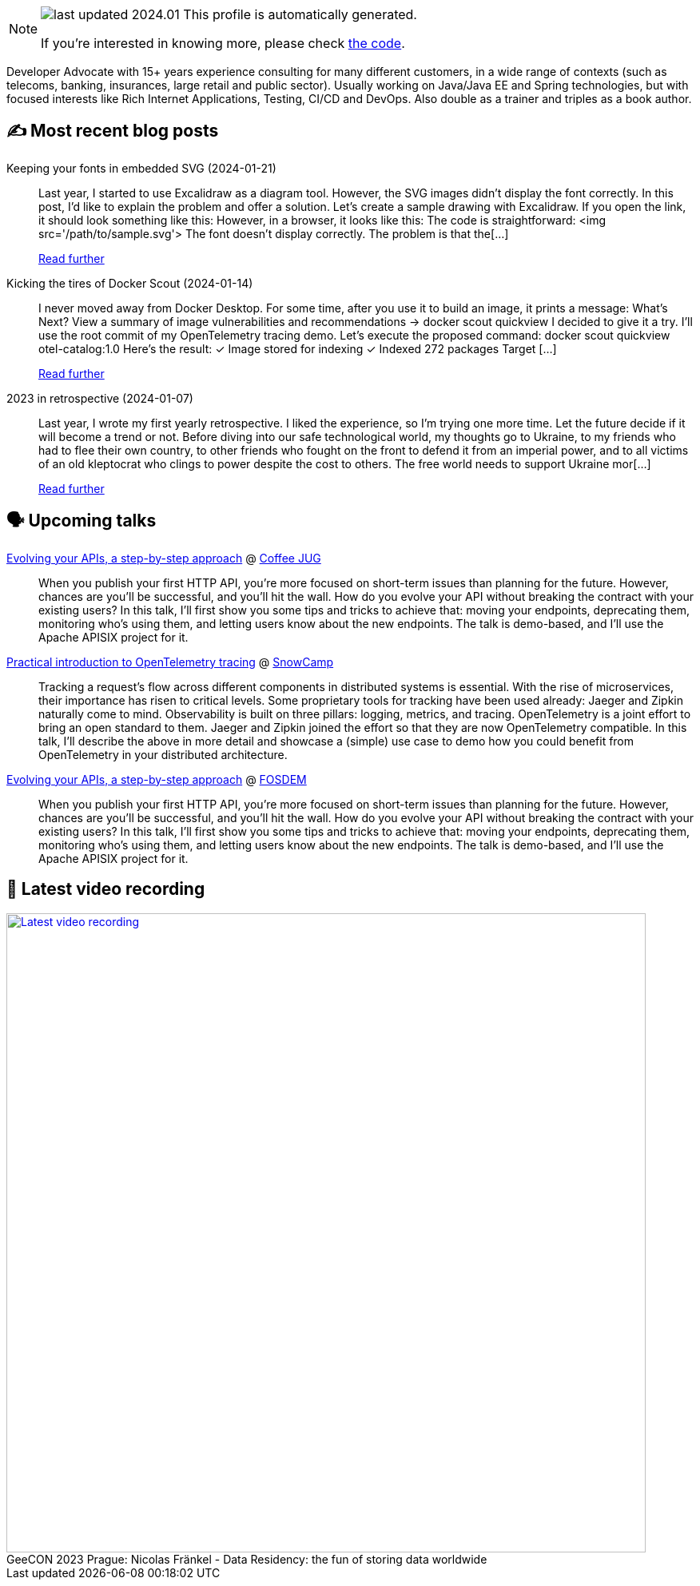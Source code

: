

ifdef::env-github[]
:tip-caption: :bulb:
:note-caption: :information_source:
:important-caption: :heavy_exclamation_mark:
:caution-caption: :fire:
:warning-caption: :warning:
endif::[]

:figure-caption!:

[NOTE]
====
image:https://img.shields.io/badge/last_updated-2024.01.24-blue[]
 This profile is automatically generated.

If you're interested in knowing more, please check https://github.com/nfrankel/nfrankel-update/[the code^].
====

Developer Advocate with 15+ years experience consulting for many different customers, in a wide range of contexts (such as telecoms, banking, insurances, large retail and public sector). Usually working on Java/Java EE and Spring technologies, but with focused interests like Rich Internet Applications, Testing, CI/CD and DevOps. Also double as a trainer and triples as a book author.


## ✍️ Most recent blog posts



Keeping your fonts in embedded SVG (2024-01-21)::
Last year, I started to use Excalidraw as a diagram tool. However, the SVG images didn&#8217;t display the font correctly. In this post, I&#8217;d like to explain the problem and offer a solution.   Let&#8217;s create a sample drawing with Excalidraw. If you open the link, it should look something like this:      However, in a browser, it looks like this:      The code is straightforward:    &lt;img src='/path/to/sample.svg'&gt;    The font doesn&#8217;t display correctly. The problem is that the[...]
+
https://blog.frankel.ch/fonts-embedded-svg/[Read further^]



Kicking the tires of Docker Scout (2024-01-14)::
I never moved away from Docker Desktop. For some time, after you use it to build an image, it prints a message:    What's Next?   View a summary of image vulnerabilities and recommendations → docker scout quickview    I decided to give it a try. I&#8217;ll use the root commit of my OpenTelemetry tracing demo. Let&#8217;s execute the proposed command:    docker scout quickview otel-catalog:1.0    Here&#8217;s the result:        ✓ Image stored for indexing     ✓ Indexed 272 packages   Target       [...]
+
https://blog.frankel.ch/kicking-tires-docker-scout/[Read further^]



2023 in retrospective (2024-01-07)::
Last year, I wrote my first yearly retrospective. I liked the experience, so I&#8217;m trying one more time. Let the future decide if it will become a trend or not.   Before diving into our safe technological world, my thoughts go to Ukraine, to my friends who had to flee their own country, to other friends who fought on the front to defend it from an imperial power, and to all victims of an old kleptocrat who clings to power despite the cost to others. The free world needs to support Ukraine mor[...]
+
https://blog.frankel.ch/2023-retrospective/[Read further^]



## 🗣️ Upcoming talks



https://www.linkedin.com/posts/coffeejug_hey-friends-we-have-an-amazing-announcement-activity-7151219905084698624-JGC6/[Evolving your APIs, a step-by-step approach^] @ https://www.coffeejug.org/[Coffee JUG^]::
+
When you publish your first HTTP API, you’re more focused on short-term issues than planning for the future. However, chances are you’ll be successful, and you’ll hit the wall. How do you evolve your API without breaking the contract with your existing users? In this talk, I’ll first show you some tips and tricks to achieve that: moving your endpoints, deprecating them, monitoring who’s using them, and letting users know about the new endpoints. The talk is demo-based, and I’ll use the Apache APISIX project for it.



https://snowcamp2024.sched.com/event/1Vb2g/practical-introduction-to-opentelemetry-tracing[Practical introduction to OpenTelemetry tracing^] @ http://snowcamp.io/[SnowCamp^]::
+
Tracking a request’s flow across different components in distributed systems is essential. With the rise of microservices, their importance has risen to critical levels. Some proprietary tools for tracking have been used already: Jaeger and Zipkin naturally come to mind. Observability is built on three pillars: logging, metrics, and tracing. OpenTelemetry is a joint effort to bring an open standard to them. Jaeger and Zipkin joined the effort so that they are now OpenTelemetry compatible. In this talk, I’ll describe the above in more detail and showcase a (simple) use case to demo how you could benefit from OpenTelemetry in your distributed architecture. 



https://fosdem.org/2024/schedule/event/fosdem-2024-2163-evolving-your-apis-a-step-by-step-approach/[Evolving your APIs, a step-by-step approach^] @ https://fosdem.org/[FOSDEM^]::
+
When you publish your first HTTP API, you’re more focused on short-term issues than planning for the future. However, chances are you’ll be successful, and you’ll hit the wall. How do you evolve your API without breaking the contract with your existing users? In this talk, I’ll first show you some tips and tricks to achieve that: moving your endpoints, deprecating them, monitoring who’s using them, and letting users know about the new endpoints. The talk is demo-based, and I’ll use the Apache APISIX project for it.



## 🎥 Latest video recording

image::https://img.youtube.com/vi/Un8qEXDYIaE/sddefault.jpg[Latest video recording,800,link=https://www.youtube.com/watch?v=Un8qEXDYIaE,title="GeeCON 2023 Prague: Nicolas Fränkel - Data Residency: the fun of storing data worldwide"]